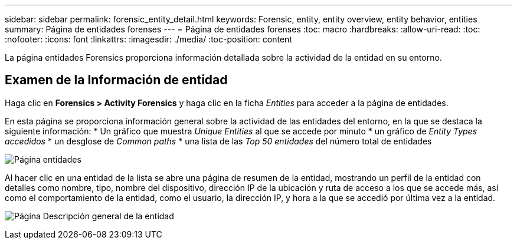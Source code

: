 ---
sidebar: sidebar 
permalink: forensic_entity_detail.html 
keywords: Forensic, entity, entity overview, entity behavior, entities 
summary: Página de entidades forenses 
---
= Página de entidades forenses
:toc: macro
:hardbreaks:
:allow-uri-read: 
:toc: 
:nofooter: 
:icons: font
:linkattrs: 
:imagesdir: ./media/
:toc-position: content


La página entidades Forensics proporciona información detallada sobre la actividad de la entidad en su entorno.



== Examen de la Información de entidad

Haga clic en *Forensics > Activity Forensics* y haga clic en la ficha _Entities_ para acceder a la página de entidades.

En esta página se proporciona información general sobre la actividad de las entidades del entorno, en la que se destaca la siguiente información: * Un gráfico que muestra _Unique Entities_ al que se accede por minuto * un gráfico de _Entity Types accedidos_ * un desglose de _Common paths_ * una lista de las _Top 50 entidades_ del número total de entidades

image:CS-Entities-Page.png["Página entidades"]

Al hacer clic en una entidad de la lista se abre una página de resumen de la entidad, mostrando un perfil de la entidad con detalles como nombre, tipo, nombre del dispositivo, dirección IP de la ubicación y ruta de acceso a los que se accede más, así como el comportamiento de la entidad, como el usuario, la dirección IP, y hora a la que se accedió por última vez a la entidad.

image:CS-entity-detail-page.png["Página Descripción general de la entidad"]
